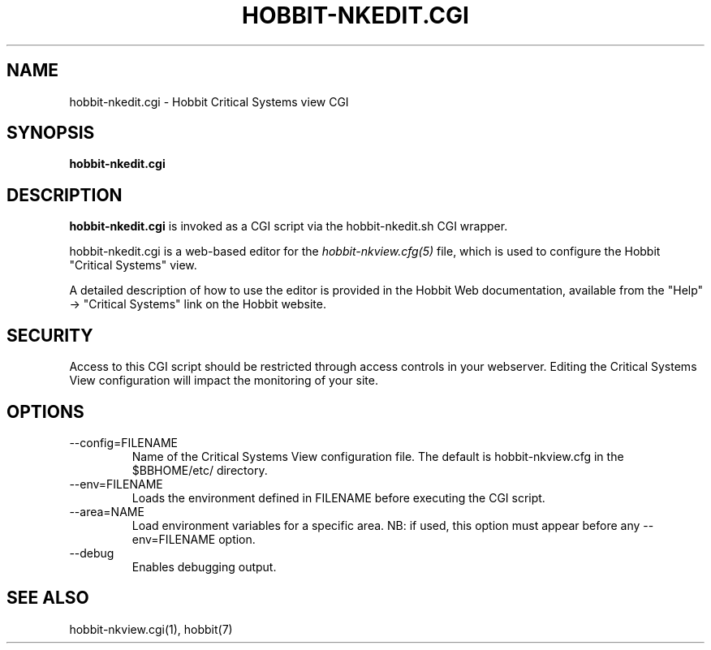 .TH HOBBIT-NKEDIT.CGI 1 "Version 4.2:  7 Aug 2006" "Hobbit Monitor"
.SH NAME
hobbit-nkedit.cgi \- Hobbit Critical Systems view CGI
.SH SYNOPSIS
.B "hobbit-nkedit.cgi"

.SH DESCRIPTION
\fBhobbit-nkedit.cgi\fR is invoked as a CGI script via the 
hobbit-nkedit.sh CGI wrapper.

hobbit-nkedit.cgi is a web-based editor for the 
.I hobbit-nkview.cfg(5)
file, which is used to configure the Hobbit "Critical Systems" view.

A detailed description of how to use the editor is provided in the
Hobbit Web documentation, available from the "Help" \-> "Critical Systems"
link on the Hobbit website.

.SH SECURITY
Access to this CGI script should be restricted through access controls
in your webserver. Editing the Critical Systems View configuration will
impact the monitoring of your site.

.SH OPTIONS
.IP "--config=FILENAME"
Name of the Critical Systems View configuration file. The default is
hobbit-nkview.cfg in the $BBHOME/etc/ directory.

.IP "--env=FILENAME"
Loads the environment defined in FILENAME before executing the CGI script.

.IP "--area=NAME"
Load environment variables for a specific area. NB: if used,
this option must appear before any --env=FILENAME option.

.IP "--debug"
Enables debugging output.

.SH "SEE ALSO"
hobbit-nkview.cgi(1), hobbit(7)

